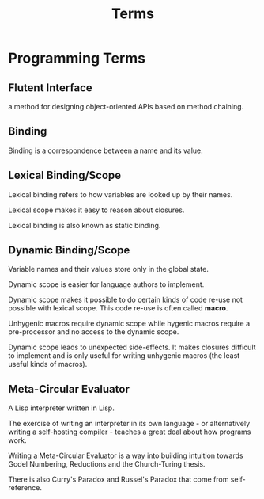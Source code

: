 #+TITLE: Terms

* Programming Terms

** Flutent Interface
a method for designing object-oriented APIs based on method chaining.

** Binding
Binding is a correspondence between a name and its value.

** Lexical Binding/Scope
Lexical binding refers to how variables are looked up by their names.

Lexical scope makes it easy to reason about closures.

Lexical binding is also known as static binding.

** Dynamic Binding/Scope
Variable names and their values store only in the global state.


Dynamic scope is easier for language authors to implement.

Dynamic scope makes it possible to do certain kinds of code re-use not possible
with lexical scope. This code re-use is often called *macro*.

Unhygenic macros require dynamic scope while hygenic macros require a
pre-processor and no access to the dynamic scope.

Dynamic scope leads to unexpected side-effects. It makes closures difficult to
implement and is only useful for writing unhygenic macros (the least useful
kinds of macros).

** Meta-Circular Evaluator
A Lisp interpreter written in Lisp.

The exercise of writing an interpreter in its own language - or alternatively
writing a self-hosting compiler - teaches a great deal about how programs work.

Writing a Meta-Circular Evaluator is a way into building intuition towards Godel
Numbering, Reductions and the Church-Turing thesis.

There is also Curry's Paradox and Russel's Paradox that come from
self-reference.
